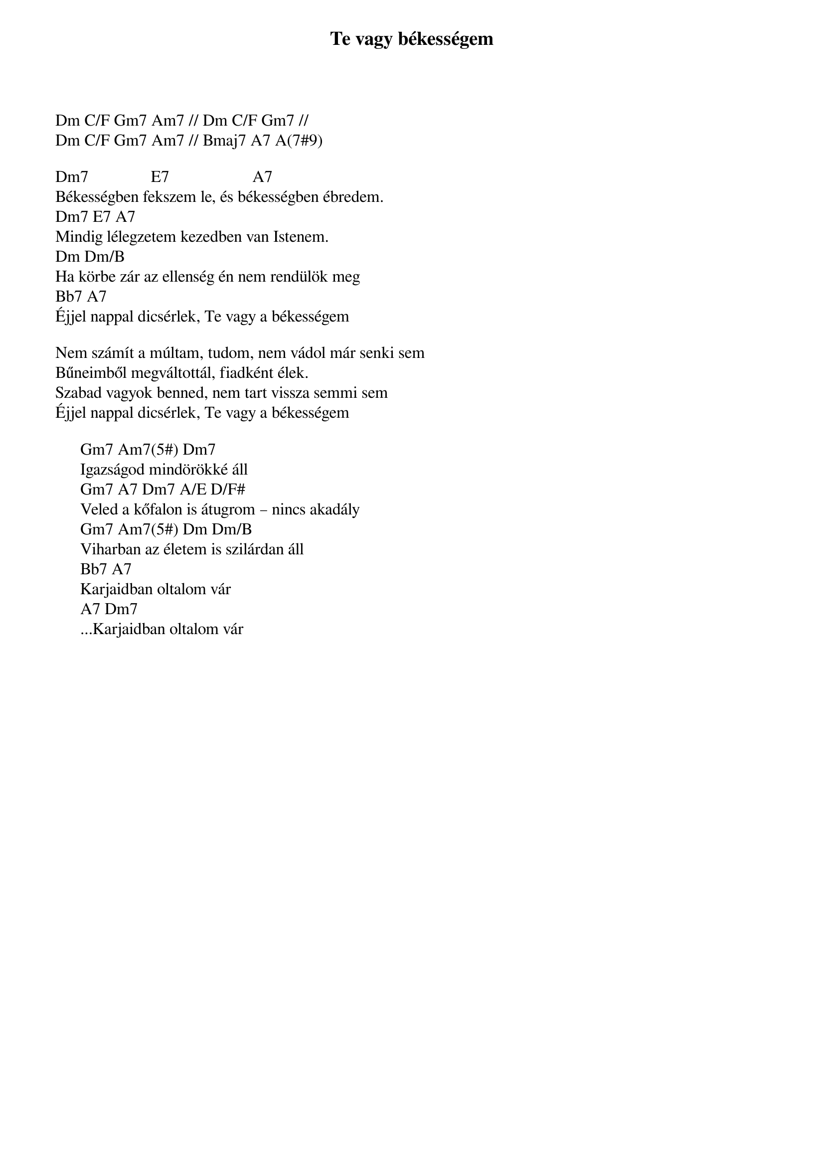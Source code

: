 {title: Te vagy békességem}
{key: Dm}
{tempo: }
{time: 4/4}
{duration: 0}


Dm C/F Gm7 Am7 // Dm C/F Gm7 // 
Dm C/F Gm7 Am7 // Bmaj7 A7 A(7#9) 

Dm7               E7                    A7
Békességben fekszem le, és békességben ébredem.
Dm7 E7 A7
Mindig lélegzetem kezedben van Istenem.
Dm Dm/B
Ha körbe zár az ellenség én nem rendülök meg
Bb7 A7
Éjjel nappal dicsérlek, Te vagy a békességem

Nem számít a múltam, tudom, nem vádol már senki sem 
Bűneimből megváltottál, fiadként élek.
Szabad vagyok benned, nem tart vissza semmi sem 
Éjjel nappal dicsérlek, Te vagy a békességem

      Gm7 Am7(5#) Dm7
      Igazságod mindörökké áll
      Gm7 A7 Dm7 A/E D/F#
      Veled a kőfalon is átugrom – nincs akadály
      Gm7 Am7(5#) Dm Dm/B
      Viharban az életem is szilárdan áll
      Bb7 A7
      Karjaidban oltalom vár
      A7 Dm7
      ...Karjaidban oltalom vár